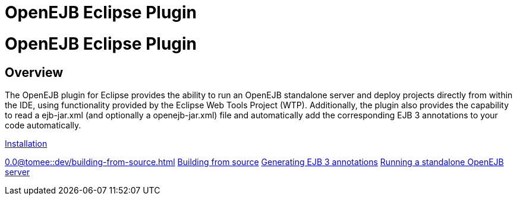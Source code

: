 = OpenEJB Eclipse Plugin
:index-group: IDE
:jbake-date: 2018-12-05
:jbake-type: page
:jbake-status: published

= OpenEJB Eclipse Plugin

== Overview

The OpenEJB plugin for Eclipse provides the ability to run an OpenEJB
standalone server and deploy projects directly from within the IDE,
using functionality provided by the Eclipse Web Tools Project (WTP).
Additionally, the plugin also provides the capability to read a
ejb-jar.xml (and optionally a openejb-jar.xml) file and automatically
add the corresponding EJB 3 annotations to your code automatically.

xref:installation.adoc[Installation]

//FIXME CHOOSE ONE
xref:0.0@tomee::dev/building-from-source.adoc[]
xref:0.1@tomee::dev/building-from-source.adoc[Building from source]
xref:generating-ejb-3-annotations.adoc[Generating EJB 3 annotations]
xref:running-a-standalone-openejb-server.adoc[Running a standalone
OpenEJB server]
